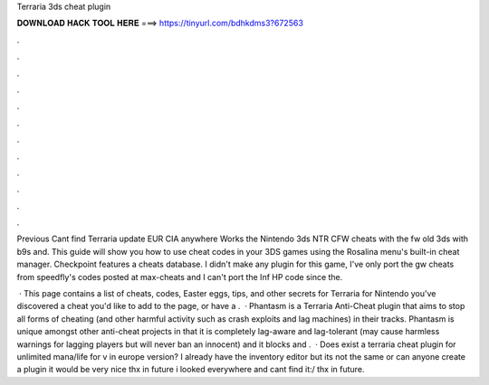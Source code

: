 Terraria 3ds cheat plugin



𝐃𝐎𝐖𝐍𝐋𝐎𝐀𝐃 𝐇𝐀𝐂𝐊 𝐓𝐎𝐎𝐋 𝐇𝐄𝐑𝐄 ===> https://tinyurl.com/bdhkdms3?672563



.



.



.



.



.



.



.



.



.



.



.



.

Previous Cant find Terraria update EUR CIA anywhere Works the Nintendo 3ds NTR CFW cheats with the fw old 3ds with b9s and. This guide will show you how to use cheat codes in your 3DS games using the Rosalina menu's built-in cheat manager. Checkpoint features a cheats database. I didn't make any plugin for this game, I've only port the gw cheats from speedfly's codes posted at max-cheats and I can't port the Inf HP code since the.

 · This page contains a list of cheats, codes, Easter eggs, tips, and other secrets for Terraria for Nintendo  you've discovered a cheat you'd like to add to the page, or have a .  · Phantasm is a Terraria Anti-Cheat plugin that aims to stop all forms of cheating (and other harmful activity such as crash exploits and lag machines) in their tracks. Phantasm is unique amongst other anti-cheat projects in that it is completely lag-aware and lag-tolerant (may cause harmless warnings for lagging players but will never ban an innocent) and it blocks and .  · Does exist a terraria cheat plugin for unlimited mana/life for v in europe version? I already have the inventory editor but its not the same or can anyone create a plugin it would be very nice thx in future i looked everywhere and cant find it:/ thx in future.
